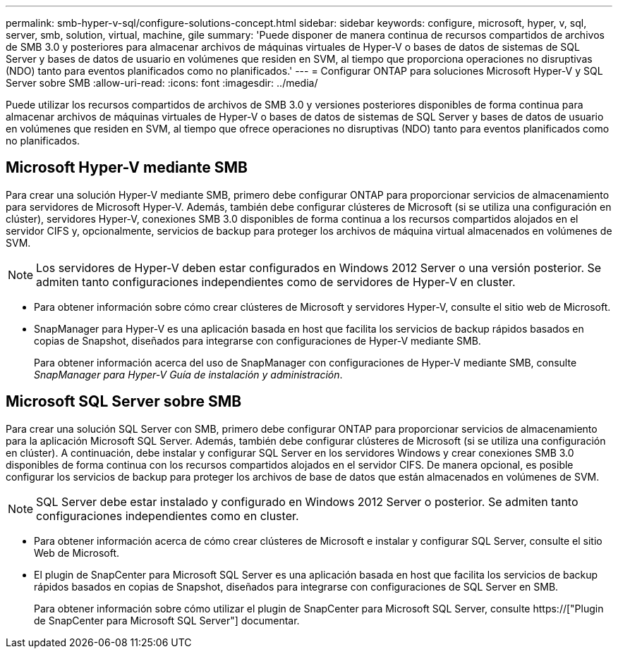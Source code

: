 ---
permalink: smb-hyper-v-sql/configure-solutions-concept.html 
sidebar: sidebar 
keywords: configure, microsoft, hyper, v, sql, server, smb, solution, virtual, machine, gile 
summary: 'Puede disponer de manera continua de recursos compartidos de archivos de SMB 3.0 y posteriores para almacenar archivos de máquinas virtuales de Hyper-V o bases de datos de sistemas de SQL Server y bases de datos de usuario en volúmenes que residen en SVM, al tiempo que proporciona operaciones no disruptivas (NDO) tanto para eventos planificados como no planificados.' 
---
= Configurar ONTAP para soluciones Microsoft Hyper-V y SQL Server sobre SMB
:allow-uri-read: 
:icons: font
:imagesdir: ../media/


[role="lead"]
Puede utilizar los recursos compartidos de archivos de SMB 3.0 y versiones posteriores disponibles de forma continua para almacenar archivos de máquinas virtuales de Hyper-V o bases de datos de sistemas de SQL Server y bases de datos de usuario en volúmenes que residen en SVM, al tiempo que ofrece operaciones no disruptivas (NDO) tanto para eventos planificados como no planificados.



== Microsoft Hyper-V mediante SMB

Para crear una solución Hyper-V mediante SMB, primero debe configurar ONTAP para proporcionar servicios de almacenamiento para servidores de Microsoft Hyper-V. Además, también debe configurar clústeres de Microsoft (si se utiliza una configuración en clúster), servidores Hyper-V, conexiones SMB 3.0 disponibles de forma continua a los recursos compartidos alojados en el servidor CIFS y, opcionalmente, servicios de backup para proteger los archivos de máquina virtual almacenados en volúmenes de SVM.

[NOTE]
====
Los servidores de Hyper-V deben estar configurados en Windows 2012 Server o una versión posterior. Se admiten tanto configuraciones independientes como de servidores de Hyper-V en cluster.

====
* Para obtener información sobre cómo crear clústeres de Microsoft y servidores Hyper-V, consulte el sitio web de Microsoft.
* SnapManager para Hyper-V es una aplicación basada en host que facilita los servicios de backup rápidos basados en copias de Snapshot, diseñados para integrarse con configuraciones de Hyper-V mediante SMB.
+
Para obtener información acerca del uso de SnapManager con configuraciones de Hyper-V mediante SMB, consulte _SnapManager para Hyper-V Guía de instalación y administración_.





== Microsoft SQL Server sobre SMB

Para crear una solución SQL Server con SMB, primero debe configurar ONTAP para proporcionar servicios de almacenamiento para la aplicación Microsoft SQL Server. Además, también debe configurar clústeres de Microsoft (si se utiliza una configuración en clúster). A continuación, debe instalar y configurar SQL Server en los servidores Windows y crear conexiones SMB 3.0 disponibles de forma continua con los recursos compartidos alojados en el servidor CIFS. De manera opcional, es posible configurar los servicios de backup para proteger los archivos de base de datos que están almacenados en volúmenes de SVM.

[NOTE]
====
SQL Server debe estar instalado y configurado en Windows 2012 Server o posterior. Se admiten tanto configuraciones independientes como en cluster.

====
* Para obtener información acerca de cómo crear clústeres de Microsoft e instalar y configurar SQL Server, consulte el sitio Web de Microsoft.
* El plugin de SnapCenter para Microsoft SQL Server es una aplicación basada en host que facilita los servicios de backup rápidos basados en copias de Snapshot, diseñados para integrarse con configuraciones de SQL Server en SMB.
+
Para obtener información sobre cómo utilizar el plugin de SnapCenter para Microsoft SQL Server, consulte https://["Plugin de SnapCenter para Microsoft SQL Server"] documentar.


